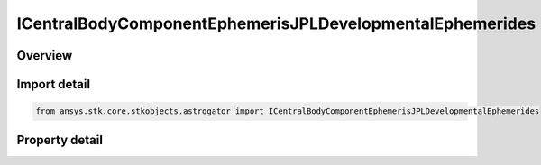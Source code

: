 ICentralBodyComponentEphemerisJPLDevelopmentalEphemerides
=========================================================

.. py:class:: ansys.stk.core.stkobjects.astrogator.ICentralBodyComponentEphemerisJPLDevelopmentalEphemerides

   Bases: ICentralBodyComponentEphemeris

   Properties for the JPL DE ephemeris source.

.. py:currentmodule:: ICentralBodyComponentEphemerisJPLDevelopmentalEphemerides

Overview
--------

.. tab-set::

    .. tab-item:: Properties
        
        .. list-table::
            :header-rows: 0
            :widths: auto

            * - :py:attr:`~ansys.stk.core.stkobjects.astrogator.ICentralBodyComponentEphemerisJPLDevelopmentalEphemerides.jplde_filename`
              - Get or set the DE file name.


Import detail
-------------

.. code-block:: python

    from ansys.stk.core.stkobjects.astrogator import ICentralBodyComponentEphemerisJPLDevelopmentalEphemerides


Property detail
---------------

.. py:property:: jplde_filename
    :canonical: ansys.stk.core.stkobjects.astrogator.ICentralBodyComponentEphemerisJPLDevelopmentalEphemerides.jplde_filename
    :type: str

    Get or set the DE file name.


